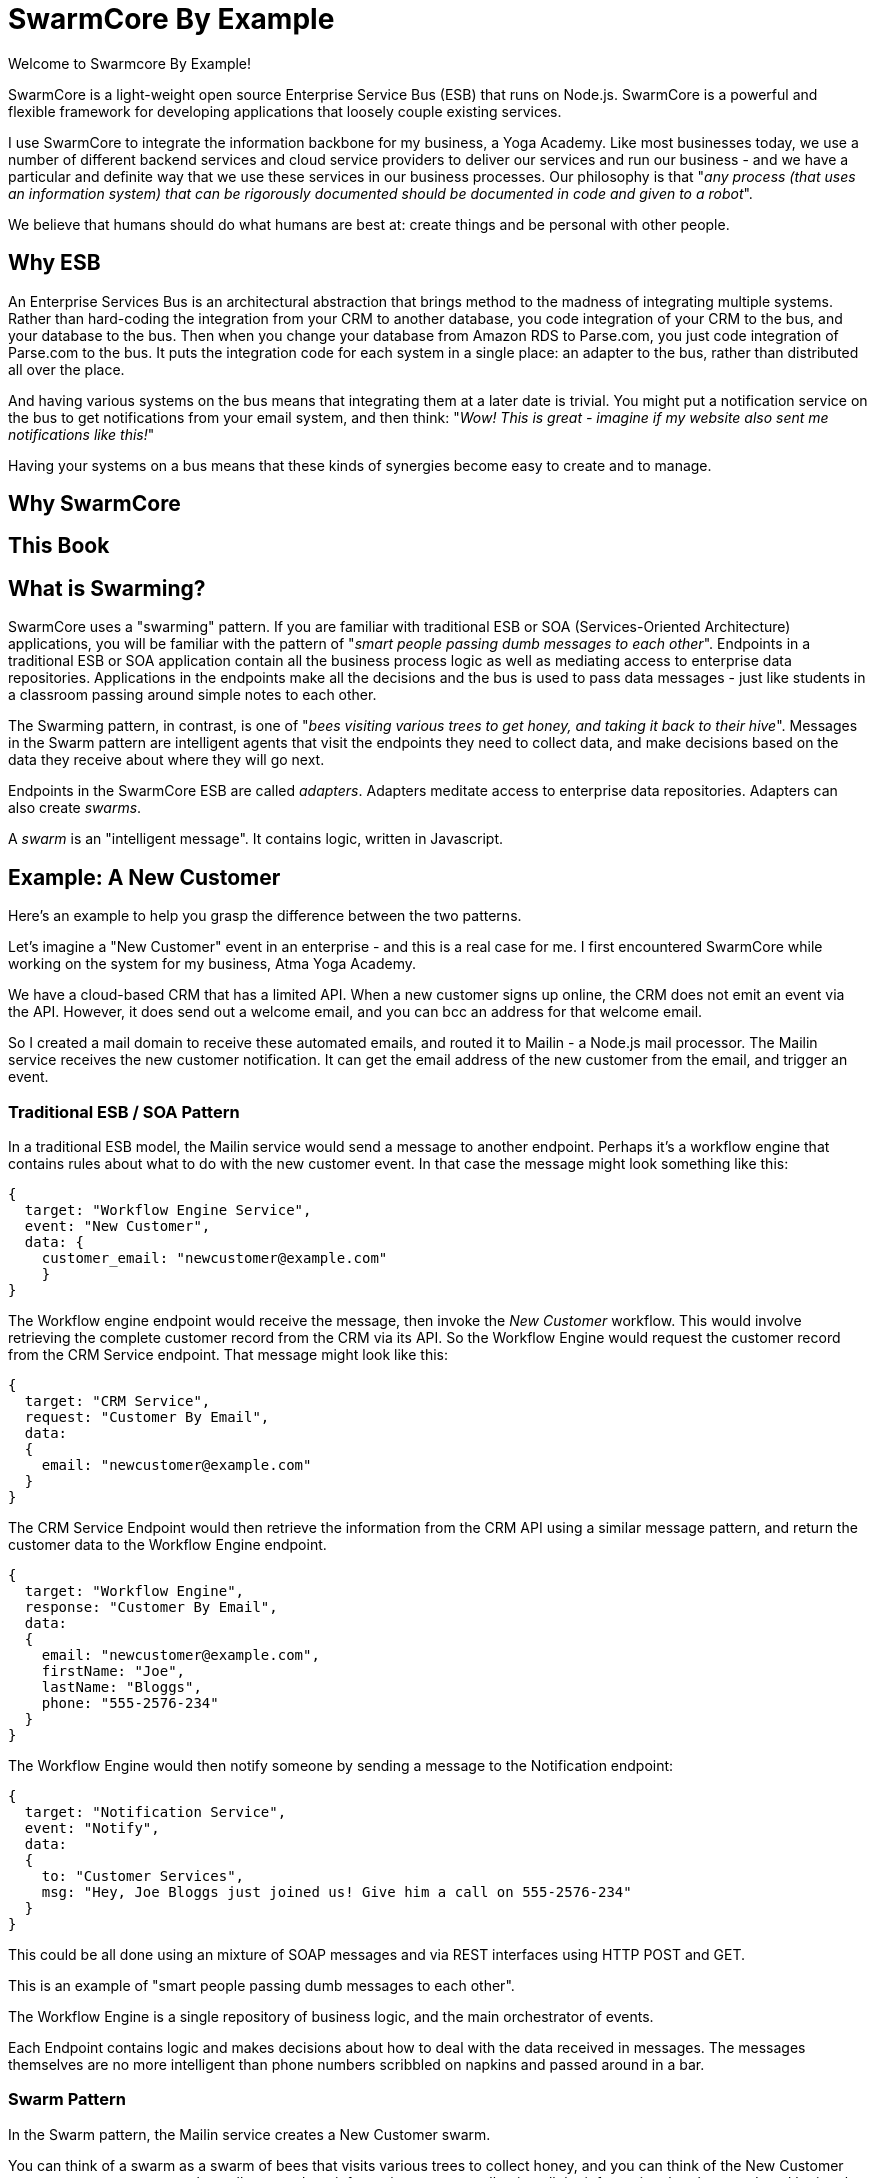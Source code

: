 = SwarmCore By Example =
:hardbreaks:

Welcome to Swarmcore By Example!

SwarmCore is a light-weight open source Enterprise Service Bus (ESB) that runs on Node.js. SwarmCore is a powerful and flexible framework for developing applications that loosely couple existing services.

I use SwarmCore to integrate the information backbone for my business, a Yoga Academy. Like most businesses today, we use a number of different backend services and cloud service providers to deliver our services and run our business - and we have a particular and definite way that we use these services in our business processes. Our philosophy is that "_any process (that uses an information system) that can be rigorously documented should be documented in code and given to a robot_".

We believe that humans should do what humans are best at: create things and be personal with other people.

== Why ESB ==

An Enterprise Services Bus is an architectural abstraction that brings method to the madness of integrating multiple systems. Rather than hard-coding the integration from your CRM to another database, you code integration of your CRM to the bus, and your database to the bus. Then when you change your database from Amazon RDS to Parse.com, you just code integration of Parse.com to the bus. It puts the integration code for each system in a single place: an adapter to the bus, rather than distributed all over the place.

And having various systems on the bus means that integrating them at a later date is trivial. You might put a notification service on the bus to get notifications from your email system, and then think: "_Wow! This is great - imagine if my website also sent me notifications like this!_"

Having your systems on a bus means that these kinds of synergies become easy to create and to manage.

== Why SwarmCore ==

== This Book ==

== What is Swarming? ==

SwarmCore uses a "swarming" pattern. If you are familiar with traditional ESB or SOA (Services-Oriented Architecture) applications, you will be familiar with the pattern of "_smart people passing dumb messages to each other_". Endpoints in a traditional ESB or SOA application contain all the business process logic as well as mediating access to enterprise data repositories. Applications in the endpoints make all the decisions and the bus is used to pass data messages - just like students in a classroom passing around simple notes to each other.

The Swarming pattern, in contrast, is one of "_bees visiting various trees to get honey, and taking it back to their hive_". Messages in the Swarm pattern are intelligent agents that visit the endpoints they need to collect data, and make decisions based on the data they receive about where they will go next.

Endpoints in the SwarmCore ESB are called _adapters_. Adapters meditate access to enterprise data repositories. Adapters can also create _swarms_.

A _swarm_ is an "intelligent message". It contains logic, written in Javascript.

== Example: A New Customer

Here's an example to help you grasp the difference between the two patterns.

Let's imagine a "New Customer" event in an enterprise - and this is a real case for me. I first encountered SwarmCore while working on the system for my business, Atma Yoga Academy.

We have a cloud-based CRM that has a limited API. When a new customer signs up online, the CRM does not emit an event via the API. However, it does send out a welcome email, and you can bcc an address for that welcome email.

So I created a mail domain to receive these automated emails, and routed it to Mailin - a Node.js mail processor. The Mailin service receives the new customer notification. It can get the email address of the new customer from the email, and trigger an event.

=== Traditional ESB / SOA Pattern ===

In a traditional ESB model, the Mailin service would send a message to another endpoint. Perhaps it's a workflow engine that contains rules about what to do with the new customer event. In that case the message might look something like this:
[source, javascript]

----
{
  target: "Workflow Engine Service",
  event: "New Customer",
  data: {
    customer_email: "newcustomer@example.com"
    }
}
----

The Workflow engine endpoint would receive the message, then invoke the _New Customer_ workflow. This would involve retrieving the complete customer record from the CRM via its API. So the Workflow Engine would request the customer record from the CRM Service endpoint. That message might look like this:
[source, javascript]

----
{
  target: "CRM Service",
  request: "Customer By Email",
  data:
  {
    email: "newcustomer@example.com"
  }
}
----

The CRM Service Endpoint would then retrieve the information from the CRM API using a similar message pattern, and return the customer data to the Workflow Engine endpoint.
[source, javascript]

----
{
  target: "Workflow Engine",
  response: "Customer By Email",
  data:
  {
    email: "newcustomer@example.com",
    firstName: "Joe",
    lastName: "Bloggs",
    phone: "555-2576-234"
  }
}
----

The Workflow Engine would then notify someone by sending a message to the Notification endpoint:
[source, javascript]

----
{
  target: "Notification Service",
  event: "Notify",
  data:
  {
    to: "Customer Services",
    msg: "Hey, Joe Bloggs just joined us! Give him a call on 555-2576-234"
  }
}
----

This could be all done using an mixture of SOAP messages and via REST interfaces using HTTP POST and GET.

This is an example of "smart people passing dumb messages to each other".

The Workflow Engine is a single repository of business logic, and the main orchestrator of events.

Each Endpoint contains logic and makes decisions about how to deal with the data received in messages. The messages themselves are no more intelligent than phone numbers scribbled on napkins and passed around in a bar.

=== Swarm Pattern ===

In the Swarm pattern, the Mailin service creates a New Customer swarm.

You can think of a swarm as a swarm of bees that visits various trees to collect honey, and you can think of the New Customer swarm as a new customer who walks around our information systems collecting all the information that they need, and letting the people who need to know, know that they are there.

The New Customer swarm looks like this:

.Example New Customer Swarm
[source, javascript]
----
// file: NewCustomerSwarm.js

NewCustomerSwarm = {
  vars: {
      email: '',
      customer: {},
      error: ''
  },
  start:function (email) {
    // A new customer walks into a bar...
      console.log("Hi, I'm a new customer!");
      this.email = email;
      this.swarm("getCustomerDetails");
  },
  getCustomerDetails:{
      node:"CRMAdapter",
      code:function () {
          var me = this;
          var customer = getCustomerByEmail.async(this.email);
          (function (customer){
            me.customer = customer;
            me.swarm("Notification")
          }).swait(customer);
      }
  },
  Notification:{
    node: "NotificationAdapter",
    code: function(){
      var customer = this.customer;
      var msg = 'Hey, ' + customer.firstName + ' ' + customer.lastName + ' just joined us! Give him a call on ' + customer.phone;
      notifyChannel('newcustomer', msg);
    }
  },
  Error
}

NewCustomerSwarm ;

----

Let's break it down.

.Defining a swarm
[source,javascript]
----
NewCustomerSwarm = { # <1>
----

<1> We're defining a new swarm: NewCustomerSwarm.

A swarm has variables, a constructor, and _phases_. Phases are similar to the methods of a class, and we will look at them soon.

As the swarm moves around the bus, the code in its phases are executed in different adapters.

A swarm has its own internal properties to transport information with it and to collect information from the different adapters, and they are defined in the _vars_ section.

.Defining properties of a swarm
[source, javascript]
----
NewCustomerSwarm = {
    vars: { # <1>
      email: '',
      customer: {},
      error: ''
  }
----
<1> The _vars_ section of a swarm defines its internal properties, used to store and transport information with it on the bus.

The swarm's vars are accessible in its phase code through the object _this_.

Let's have a look at the swarm constructor now.

.Defining a Swarm Constructor
[source, javascript]
----
NewCustomerSwarm = {
  vars: {
      email: '',
      customer: {},
      error: ''
  },
  start:function (email) { # <1>
    // A new customer walks into a bar...
      console.log("Hi, I'm a new customer!");
      this.email = email;
      this.swarm("getCustomerDetails"); #<2>
  }
----

<1> The _start_ block here is a swarm constructor. It takes an arbitrary number of arguments. Typically it is used to populate the swarm with information. Here the constructor takes a client email address and assigns it to the swarm var _email_.

<2> Next, the constructor invokes the swarm's _getCustomerDetails_ phase.

Let's take a look at swarm phases now.

.Defining a Swarm Phase
[source, javascript]
----
NewCustomerSwarm = {
  vars: {
      email: '',
      customer: {},
      error: ''
  },
  start:function (email) {
    // A new customer walks into a bar...
      console.log("Hi, I'm a new customer!");
      this.email = email;
      this.swarm("getCustomerDetails");
  },
    getCustomerDetails:{ # <1>
      node:"CRMAdapter", # <2>
      code:function () {
          var me = this; # <3>
          var customer = getCustomerByEmail.async(this.email); # <4>
          (function (customer){
            me.customer = customer;
            me.swarm("Notification")
          }).swait(customer); <5>
      }
  }
----
<1> Phase Definition block
<2> Specifies the node to run on. This phase will run on a node that has the CRMAdapter loaded.
<3> Functions execute in the adapter on the node, so a reference to this is created in the closure.
<4> Invokes a function in the adapter running on that node.
<5> The result

The _getCustomerDetails_ block is a phase definition. As we saw in the constructor, a swarm phase is invoked by _this.swarm("mySwarmPhaseName")_. You can think of a swarm phase as a method, with a crucial distinction: a swarm phase is executed in a _node_, and the swarm phase definition specifies the node where the phase code will execute.

A node is a process where an adapter is running. We'll look at adapters shortly. What there is to know about adapters right now is that: they are endpoints in the SwarmESB; they can be running anywhere; and if a swarm is like a bee, an adapter is like a tree.

So when a swarm phase is invoked, the swarm moves to a node where the named adapter is loaded, and then executes the code in the code block.

The code in the phase code block can invoke functions in the adapter. For example, here the swarm invokes the function _getCustomerByEmail_. This is not a function in the swarm's definition. Rather, it is a function in the CRMAdapter. The swarm invokes the _getCustomerByEmail_ function in the CRMAdapter. We need to use _async_ and _swait()_ when calling asynchronous methods in the adapter that return a result via a callback. This is to preserve the execution context of the swarm in the callback.

The results are then stored in the swarm's _customer_ property. Note the use of _me=this_ to reliably have a reference to the swarm in the closure of the callback function.


The Mailin adapter invokes the NewCustomerSwarm like so:
[source, javascript]

----
this.startSwarm("NewCustomerSwarm.js", "start", customer_email);
----
